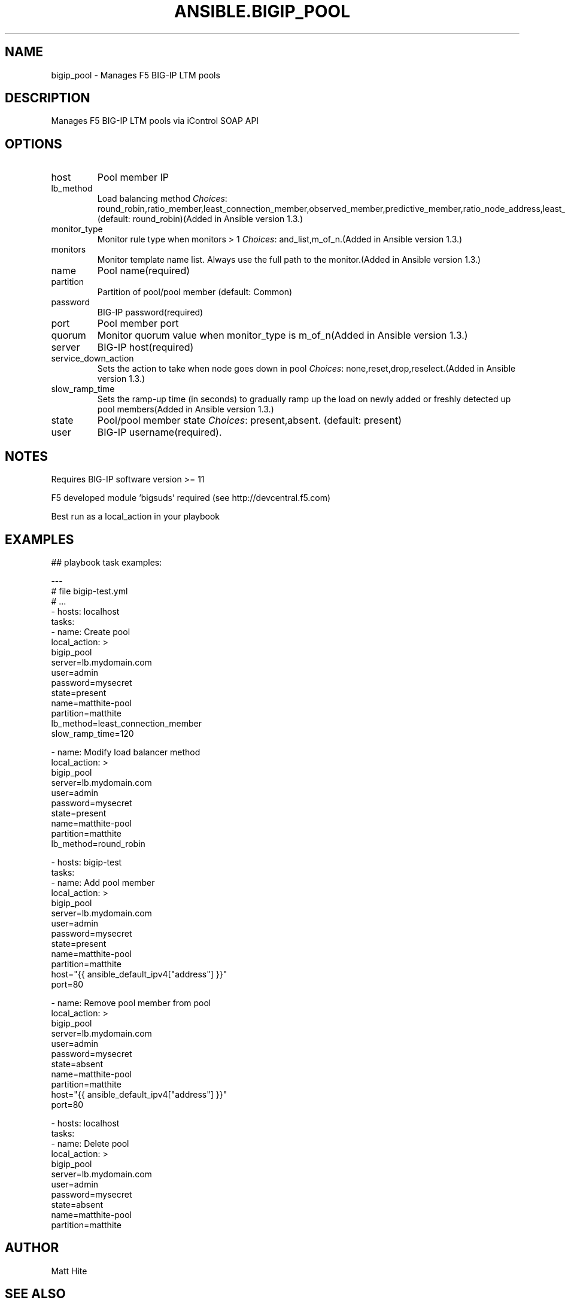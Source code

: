 .TH ANSIBLE.BIGIP_POOL 3 "2013-12-18" "1.4.2" "ANSIBLE MODULES"
.\" generated from library/net_infrastructure/bigip_pool
.SH NAME
bigip_pool \- Manages F5 BIG-IP LTM pools
.\" ------ DESCRIPTION
.SH DESCRIPTION
.PP
Manages F5 BIG-IP LTM pools via iControl SOAP API 
.\" ------ OPTIONS
.\"
.\"
.SH OPTIONS
   
.IP host
Pool member IP   
.IP lb_method
Load balancing method
.IR Choices :
round_robin,ratio_member,least_connection_member,observed_member,predictive_member,ratio_node_address,least_connection_node_address,fastest_node_address,observed_node_address,predictive_node_address,dynamic_ratio,fastest_app_response,least_sessions,dynamic_ratio_member,l3_addr,unknown,weighted_least_connection_member,weighted_least_connection_node_address,ratio_session,ratio_least_connection_member,ratio_least_connection_node_address. (default: round_robin)(Added in Ansible version 1.3.)
   
.IP monitor_type
Monitor rule type when monitors > 1
.IR Choices :
and_list,m_of_n.(Added in Ansible version 1.3.)
   
.IP monitors
Monitor template name list. Always use the full path to the monitor.(Added in Ansible version 1.3.)
   
.IP name
Pool name(required)   
.IP partition
Partition of pool/pool member (default: Common)   
.IP password
BIG-IP password(required)   
.IP port
Pool member port   
.IP quorum
Monitor quorum value when monitor_type is m_of_n(Added in Ansible version 1.3.)
   
.IP server
BIG-IP host(required)   
.IP service_down_action
Sets the action to take when node goes down in pool
.IR Choices :
none,reset,drop,reselect.(Added in Ansible version 1.3.)
   
.IP slow_ramp_time
Sets the ramp-up time (in seconds) to gradually ramp up the load on newly added or freshly detected up pool members(Added in Ansible version 1.3.)
   
.IP state
Pool/pool member state
.IR Choices :
present,absent. (default: present)   
.IP user
BIG-IP username(required).\"
.\"
.\" ------ NOTES
.SH NOTES
.PP
Requires BIG-IP software version >= 11 
.PP
F5 developed module 'bigsuds' required (see http://devcentral.f5.com) 
.PP
Best run as a local_action in your playbook 
.\"
.\"
.\" ------ EXAMPLES
.\" ------ PLAINEXAMPLES
.SH EXAMPLES
.nf

## playbook task examples:

---
# file bigip-test.yml
# ...
- hosts: localhost
  tasks:
  - name: Create pool
    local_action: >
      bigip_pool
      server=lb.mydomain.com
      user=admin
      password=mysecret
      state=present
      name=matthite-pool
      partition=matthite
      lb_method=least_connection_member
      slow_ramp_time=120

  - name: Modify load balancer method
    local_action: >
      bigip_pool
      server=lb.mydomain.com
      user=admin
      password=mysecret
      state=present
      name=matthite-pool
      partition=matthite
      lb_method=round_robin

- hosts: bigip-test
  tasks:
  - name: Add pool member
    local_action: >
      bigip_pool
      server=lb.mydomain.com
      user=admin
      password=mysecret
      state=present
      name=matthite-pool
      partition=matthite
      host="{{ ansible_default_ipv4["address"] }}"
      port=80

  - name: Remove pool member from pool
    local_action: >
      bigip_pool
      server=lb.mydomain.com
      user=admin
      password=mysecret
      state=absent
      name=matthite-pool
      partition=matthite
      host="{{ ansible_default_ipv4["address"] }}"
      port=80

- hosts: localhost
  tasks:
  - name: Delete pool
    local_action: >
      bigip_pool
      server=lb.mydomain.com
      user=admin
      password=mysecret
      state=absent
      name=matthite-pool
      partition=matthite


.fi

.\" ------- AUTHOR
.SH AUTHOR
Matt Hite
.SH SEE ALSO
.IR ansible (1),
.I http://ansible.github.com/modules.html#bigip-pool